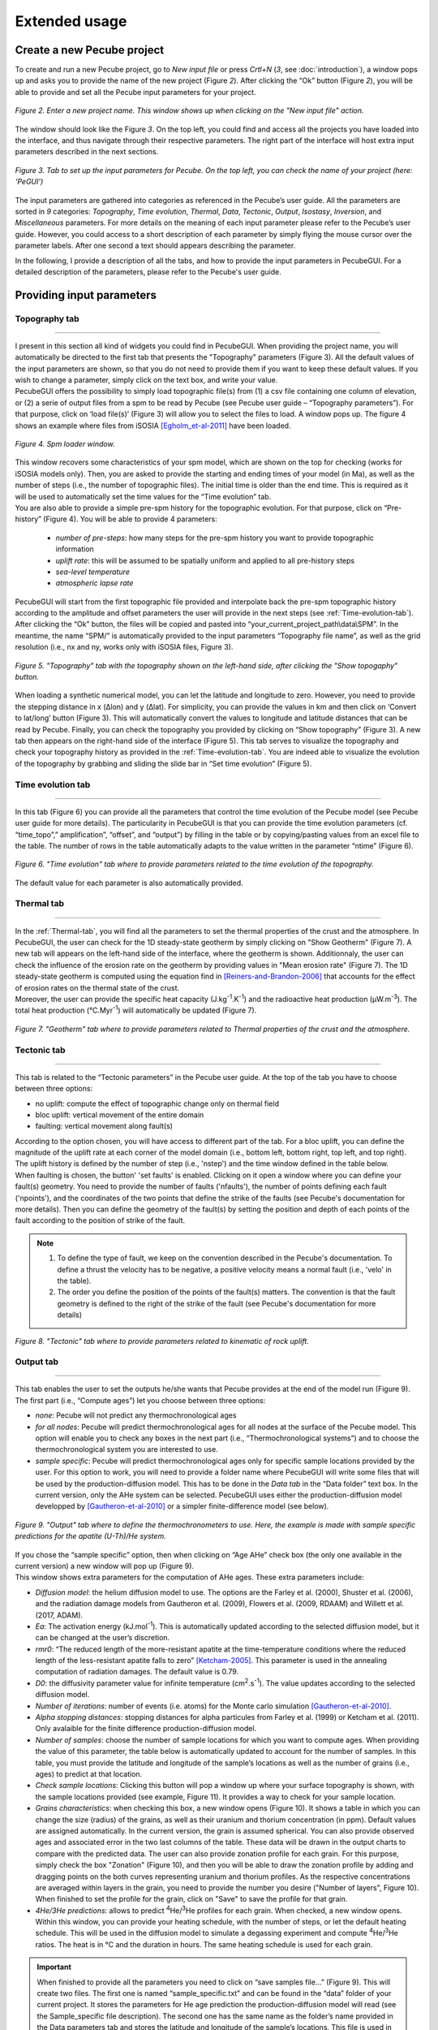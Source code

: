 ==============
Extended usage
==============

.. _runPecube:

---------------------------
Create a new Pecube project
---------------------------

To create and run a new Pecube project, go to *New input file* or press *Crtl+N* (*3*, see :doc:`introduction`),
a window pops up and asks you to provide the name of the new project (Figure *2*). After clicking the “Ok” button (Figure *2*),
you will be able to provide and set all the Pecube input parameters for your project.
  
.. figure:: ../images/New_Project.png
  :scale: 60
  :align: center

  *Figure 2. Enter a new project name. This window shows up when clicking on the "New input file" action.*


The window should look like the Figure *3*. On the top left, you could find and access all the projects you have loaded into the interface,
and thus navigate through their respective parameters. The right part of the interface will host extra input parameters described in the next sections.

.. figure:: ../images/Input_Parameters_interface.png
  :align: center

  *Figure 3. Tab to set up the input parameters for Pecube. On the top left, you can check the name of your project (here: ‘PeGUI’)*
  
  
The input parameters are gathered into categories as referenced in the Pecube’s user guide. All the parameters are sorted in *9* categories: *Topography*, *Time evolution*, *Thermal*, *Data*, *Tectonic*, *Output*, *Isostasy*, *Inversion*, and *Miscellaneous* parameters. For more details on the meaning of each input parameter please refer to the Pecube’s user guide. However, you could access to a short description of each parameter by simply flying the mouse cursor over the parameter labels. After one second a text should appears describing the parameter.
  
In the following, I provide a description of all the tabs, and how to provide the input parameters in PecubeGUI. For a detailed description of the parameters, please refer to the Pecube's user guide.

--------------------------
Providing input parameters
--------------------------

Topography tab
--------------

==================================


| I present in this section all kind of widgets you could find in PecubeGUI. When providing the project name, you will automatically be directed to the first tab that presents the "Topography" parameters (Figure 3). All the default values of the input parameters are shown, so that you do not need to provide them if you want to keep these default values. If you wish to change a parameter, simply click on the text box, and write your value. 
| PecubeGUI offers the possibility to simply load topographic file(s) from (1) a csv file containing one column of elevation, or (2) a serie of output files from a spm to be read by Pecube (see Pecube user guide – “Topography parameters”). For that purpose, click on ‘load file(s)’ (Figure 3) will allow you to select the files to load. A window pops up. The figure 4 shows an example where files from iSOSIA [Egholm_et-al-2011]_ have been loaded.


.. figure:: ../images/spm_loader.png
    :height: 268
    :width: 350
    :align: center

    *Figure 4. Spm loader window.*
     
     
| This window recovers some characteristics of your spm model, which are shown on the top for checking (works for iSOSIA models only). Then, you are asked to provide the starting and ending times of your model (in Ma), as well as the number of steps (i.e., the number of topographic files). The initial time is older than the end time. This is required as it will be used to automatically set the time values for the “Time evolution” tab.

| You are also able to provide a simple pre-spm history for the topographic evolution. For that purpose, click on “Pre-history” (Figure 4). You will be able to provide 4 parameters:

    *	*number of pre-steps*: how many steps for the pre-spm history you want to provide topographic information
    *	*uplift rate*: this will be assumed to be spatially uniform and applied to all pre-history steps 
    *	*sea-level temperature*
    *	*atmospheric lapse rate*


| PecubeGUI will start from the first topographic file provided and interpolate back the pre-spm topographic history according to the amplitude and offset parameters the user will provide in the next steps (see :ref:`Time-evolution-tab`).
| After clicking the “Ok” button, the files will be copied and pasted into “your_current_project_path\\data\\SPM”. In the meantime, the name “SPM/” is automatically provided to the input parameters “Topography file name”, as well as the grid resolution (i.e., nx and ny, works only with iSOSIA files, Figure 3).

.. figure:: ../images/setTopography.png
    :scale: 30
    :align: center

    *Figure 5. "Topography" tab with the topography shown on the left-hand side, after clicking the "Show topogaphy" button.*


| When loading a synthetic numerical model, you can let the latitude and longitude to zero. However, you need to provide the stepping distance in x (Δlon) and y (Δlat). For simplicity, you can provide the values in km and then click on ‘Convert to lat/long’ button (Figure 3). This will automatically convert the values to longitude and latitude distances that can be read by Pecube. Finally, you can check the topography you provided by clicking on “Show topography” (Figure 3). A new tab then appears on the right-hand side of the interface (Figure 5). This tab serves to visualize the topography and check your topography history as provided in the :ref:`Time-evolution-tab`. You are indeed able to visualize the evolution of the topography by grabbing and sliding the slide bar in “Set time evolution” (Figure 5).

.. _Time-evolution-tab:

Time evolution tab
--------------------

==================================

In this tab (Figure 6) you can provide all the parameters that control the time evolution of the Pecube model (see Pecube user guide for more details). The particularity in PecubeGUI is that you can provide the time evolution parameters (cf. “time_topo”,” amplification”, “offset”, and “output”) by filling in the table or by copying/pasting values from an excel file to the table. The number of rows in the table automatically adapts to the value written in the parameter “ntime” (Figure 6). 

.. figure:: ../images/Time_Evolution.png
    :scale: 30
    :align: center

    *Figure 6. "Time evolution" tab where to provide parameters related to the time evolution of the topography.*

| The default value for each parameter is also automatically provided. 

.. _Thermal-tab:

Thermal tab
-------------------

==================================

| In the :ref:`Thermal-tab`, you will find all the parameters to set the thermal properties of the crust and the atmosphere. In PecubeGUI, the user can check for the 1D steady-state geotherm by simply clicking on "Show Geotherm" (Figure 7). A new tab will appears on the left-hand side of the interface, where the geotherm is shown. Additionnaly, the user can check the influence of the erosion rate on the geotherm by providing values in "Mean erosion rate" (Figure 7). The 1D steady-state geotherm is computed using the equation find in [Reiners-and-Brandon-2006]_ that accounts for the effect of erosion rates on the thermal state of the crust.
| Moreover, the user can provide the specific heat capacity (J.kg\ :sup:`-1`\.K\ :sup:`-1`\) and the radioactive heat production (µW.m\ :sup:`-3`\). The total heat production (°C.Myr\ :sup:`-1`\) will automatically be updated (Figure 7).


.. figure:: ../images/Geotherm.png
  :scale: 30
  :align: center
  
  *Figure 7. "Geotherm" tab where to provide parameters related to Thermal properties of the crust and the atmosphere.*


Tectonic tab
-------------------

==================================

| This tab is related to the “Tectonic parameters” in the Pecube user guide. At the top of the tab you have to choose between three options:

* no uplift: compute the effect of topographic change only on thermal field 
* bloc uplift: vertical movement of the entire domain
* faulting: vertical movement along fault(s)

| According to the option chosen, you will have access to different part of the tab. For a bloc uplift, you can define the magnitude of the uplift rate at each corner of the model domain (i.e., bottom left, bottom right, top left, and top right). The uplift history is defined by the number of step (i.e., 'nstep') and the time window defined in the table below. 

| When faulting is chosen, the button' 'set faults' is enabled. Clicking on it open a window where you can define your fault(s) geometry. You need to provide the number of faults ('nfaults'), the number of points defining each fault ('npoints'), and the coordinates of the two points that define the strike of the faults (see Pecube's documentation for more details). Then you can define the geometry of the fault(s) by setting the position and depth of each points of the fault according to the position of strike of the fault. 

.. note::
  (1) To define the type of fault, we keep on the convention described in the Pecube's documentation. To define a thrust the velocity has to be negative, a positive velocity means a normal fault (i.e., 'velo' in the table).
  (2) The order you define the position of the points of the fault(s) matters. The convention is that the fault geometry is defined to the right of the strike of the fault (see Pecube's documentation for more details)

.. figure:: ../images/Tectonic_tab.png
  :scale: 30
  :align: center
  
  *Figure 8. "Tectonic" tab where to provide parameters related to kinematic of rock uplift.*

.. _Output-tab:

Output tab
-------------------

==================================

This tab enables the user to set the outputs he/she wants that Pecube provides at the end of the model run (Figure 9). The first part (i.e., “Compute ages”) let you choose between three options:

*	*none*: Pecube will not predict any thermochronological ages
*	*for all nodes*: Pecube will predict thermochronological ages for all nodes at the surface of the Pecube model. This option will enable you to check any boxes in the next part (i.e., “Thermochronological systems”) and to choose the thermochronological system you are interested to use. 
*	*sample specific*: Pecube will predict thermochronological ages only for specific sample locations provided by the user. For this option to work, you will need to provide a folder name where PecubeGUI will write some files that will be used by the production-diffusion model. This has to be done in the *Data tab* in the “Data folder” text box. In the current version, only the AHe system can be selected. PecubeGUI uses either the production-diffusion model developped by [Gautheron-et-al-2010]_ or a simpler finite-difference model (see below).

.. figure:: ../images/Compute_age.png
  :scale: 30
  :align: center
  
  *Figure 9. "Output" tab where to define the thermochronometers to use. Here, the example is made with sample specific predictions for the apatite (U-Th)/He system.*
  
| If you chose the “sample specific” option, then when clicking on “Age AHe” check box (the only one available in the current version) a new window will pop up (Figure 9). 
| This window shows extra parameters for the computation of AHe ages. These extra parameters include:

*	*Diffusion model*: the helium diffusion model to use. The options are the Farley et al. (2000), Shuster et al. (2006), and the radiation damage models from Gautheron et al. (2009), Flowers et al. (2009, RDAAM) and Willett et al. (2017, ADAM).
*	*Ea*: The activation energy (kJ.mol\ :sup:`-1`\). This is automatically updated according to the selected diffusion model, but it can be changed at the user’s discretion.
*	*rmr0*: “The reduced length of the more-resistant apatite at the time-temperature conditions where the reduced length of the less-resistant apatite falls to zero” [Ketcham-2005]_. This parameter is used in the annealing computation of radiation damages. The default value is 0.79.
*	*D0*: the diffusivity parameter value for infinite temperature (cm\ :sup:`2`\.s\ :sup:`-1`\). The value updates according to the selected diffusion model. 
*	*Number of iterations*: number of events (i.e. atoms) for the Monte carlo simulation [Gautheron-et-al-2010]_.
* *Alpha stopping distances*: stopping distances for alpha particules from Farley et al. (1999) or Ketcham et al. (2011). Only avalaible for the finite difference production-diffusion model.
*	*Number of samples*: choose the number of sample locations for which you want to compute ages. When providing the value of this parameter, the table below is automatically updated to account for the number of samples. In this table, you must provide the latitude and longitude of the sample’s locations as well as the number of grains (i.e., ages) to predict at that location. 
*	*Check sample locations*: Clicking this button will pop a window up where your surface topography is shown, with the sample locations provided (see example, Figure 11). It provides a way to check for your sample location.
*	*Grains characteristics*: when checking this box, a new window opens (Figure 10). It shows a table in which you can change the size (radius) of the grains, as well as their uranium and thorium concentration (in ppm). Default values are assigned automatically. In the current version, the grain is assumed spherical. You can also provide observed ages and associated error in the two last columns of the table. These data will be drawn in the output charts to compare with the predicted data. The user can also provide zonation profile for each grain. For this purpose, simply check the box "Zonation" (Figure 10), and then you will be able to draw the zonation profile by adding and dragging points on the both curves representing uranium and thorium profiles. As the respective concentrations are averaged within layers in the grain, you need to provide the number you desire ("Number of layers", Figure 10). When finished to set the profile for the grain, click on "Save" to save the profile for that grain.
*	*4He/3He predictions*: allows to predict \ :sup:`4`\He/\ :sup:`3`\He profiles for each grain. When checked, a new window opens. Within this window, you can provide your heating schedule, with the number of steps, or let the default heating schedule. This will be used in the diffusion model to simulate a degassing experiment and compute \ :sup:`4`\He/\ :sup:`3`\He ratios. The heat is in °C and the duration in hours. The same heating schedule is used for each grain. 


.. important::
  When finished to provide all the parameters you need to click on “save samples file…” (Figure 9).
  This will create two files. The first one is named “sample_specific.txt” and can be found in the “data” folder of your current project.
  It stores the parameters for He age prediction the production-diffusion model will read (see the Sample_specific file description).
  The second one has the same name as the folder’s name provided in the Data parameters tab and stores the latitude and longitude of the sample’s locations.
  This file is used in Pecube to output thermal histories of these locations (do not forget to check “save PTT paths” in the Output parameters tab).


.. figure:: ../images/Grain_characteristics.png
  :scale: 30
  :align: center
  
  *Figure 10. Window that appears when checking the box "Grain characteristics" (Figure 9).*
  

.. figure:: ../images/Sample_location.png
  :scale: 50
  :align: center
  
  *Figure 11. Window that appears when clicking on "Check sample location". The surface topography of your model is shown with the location of your samples (white circles).*

The remaining tabs do not need detailed description. Simply fill the text boxes with your new values. The details for each input parameters can be found in the Pecube user guide, and short descriptions can be seen when flying the mouse cursor over the label of each parameter.


------------------
Run a Pecube model
------------------

| To run a Pecube model, simply click on “Run Pecube” above the tabs (Figure 9). A new window pops up. According to your preferences (cf. ‘2’, Figure 1) the latter will only show a progress bar of the Pecube run (Figure 10A, ‘Show console’ unchecked in Preferences) or additional information are provided if the console is enabled (Figure 10B, "Show console” checked in Preferences).

| PecubeGUI first runs Pecube as usual, and if the option “sample specific” is set (cf, previous section), then PecubeGUI will run the production-diffusion model to compute grain specifics AHe ages. When the console is allowed to be shown, the state of the runs is written within it. At the end of the Pecube run, this window displays ‘Pecube run is finished!’ and you can click on the ‘Ok’ button to close the window.
| Note that you can also choose to not run Pecube but only the production-diffusion model to compute AHe ages for sample-specific locations from an old Pecube project. This is useful when one wants to use e.g., another radiation damage model and do not want to run Pecube again. To do so, simply click on "Compute ages" (Figure 9).

.. note::
  When several projects are opened, the consoles are gathered in a single window to have a quick overview of all the running simulations.
  

----------------
Plotting results
----------------

In that section, I provide an overview of the chart part of PecubeGUI. There, you can plot results from your Pecube run. 


Plot 2D data
------------

==================================

In the current version, and depending on your input parameters, Pecube can output several files that you can then load into PecubeGUI to plot some results. These files are:

*	*TimeTemperature.csv*: stores the thermal path of each sample location you provided, either by writing directly in a file in the ‘Data’ directory of your project, or by specifying the locations in PecubeGUI when want to predict specific AHe ages (see ‘Output parameters’ tab). For this file to be created, you also need to check ‘save PTT paths’ in the ‘Output parameters’ tab.
*	*Graini_j*: stores the input parameters used for the production-diffusion model from Gautheron et al. (2010), and the resulting ages computed according to the thermal history provided. You will find in this file: the thermal history of the sample, its age evolution, and the degassing fractions of \ :sup:`4`\He and \ :sup:`3`\He (if defined by the user, see :ref:`Output-tab`). If the simpler production-diffusion (finite difference) model is used then the ages and 4He/3He data can be accessible from files "TimeAge.csv" and "43He.csv" respectively.
* *CoolingRates.csv*: contains the time-temperature paths from all nodes in the model. This file is created if the option "Cooling rates" is checked (see :ref:`Output-tab`). This allow the user to plot a 2D map of cooling rates defining a temperature or time interval.
* *PecubeXXX.vtk*: This file is located in the "VTK" directory of your project. If loaded for 2D data plot, a window will show up and ask you which data to plot from the file. You can extract, for instance, the 2D spatial distribution of the temperature at a specified depth, or extract the depth of an isotherm.
* *AgeXXX.vtk*:  This file is located in the "VTK" directory of your project.  If loaded for 2D data plot, you can choose to plot the 2D spatial distribution of the erosion rate or the predicted ages, at the surface of the Pecube model (only with the "for all nodes" option, see :ref:`Output-tab`).

To be able to plot 2D data in PecubeGUI, first switch to the chart's window by clicking on ‘show ouput’ (see Figure 1, n°5). You should see the window shown in Figure 12. On the left-hand side, you will find two tabs: *Data* and *Properties*. The first tab enables to load new data. 


.. figure:: ../images/Chart_window.png
  :scale: 30
  :align: center
  
  *Figure 12. Chart's window.*
  
  
To do so, simply click on ‘Add 2D data…’, then a window appears and ask you to choose a csv file to search for some data to plot. You can load any of the files mentioned above. Another option is to plot data from the list below ("Further data", Figure 12). From here you could plot age-elevation profiles, date vs eU plots, time-temperature paths, 2D map of cooling rates, temperatures and ages on the surface topography. An example of each plot is shown in Figure 13 below.

.. note::
  To access data from the list, you need to have loaded at least one file with "Add 2D data..." from the project. PecubeGUI will then know the project from which you wish to plot data, and load the data you can plot from that project in the list.
  


Visualize 3D data
-----------------

==================================

| PecubeGUI offers a 3D interactive interface where to visualize 3D models alongside with sample locations (if defined). The 3D interface is handling with pyvista [Sullivan-et-al-2019]_, which is an open-source package to read and manage vtk files. 
| To load a 3D model, click on “Add 3D model…” and select your vtk file from your Pecube project directory. A new tab will appear with a 3D environment and the 3D model (Figure 13).
| If you chose to predict ages at specific locations, those locations will be automatically loaded with your 3D model. However, you can show/hide them by checking the box “show sample location(s)” on the properties tab (left side of the window, see Figure 13). On this tab, you have several options to set properties of the 3D model:

*	*Data range*: set the range of data for the colorbar.
*	*Current data*: list to choose the data to show (i.e., for the colormap).
* *X, Y, Z scales*: to scale the 3D model in the x, y, and z, directions.
* *Reset camera position*: reset the camera view to the initial position.
* *Clear plot*: remove the 3D model from the 3D interface.
* *Export image…*: save a screenshot of the 3D interface.
*	*Show box*: to show the axes of the 3D model.
*	*Show sample location(s)*: to show/hide sample locations within the 3D interface.

.. figure:: ../images/3D_render.png
  :scale: 30
  :align: center
  
  *Figure 13. 3D viewer in PecubeGUI. An example is shown where the surface temperature is shown on the topography alongside with the sample locations that have been defined (see output tab).*



----------
References
----------

.. [Egholm_et-al-2011] Egholm, D. L., Knudsen, M. F., Clark, C. D., & Lesemann, J. E. (2011). Modeling the flow of glaciers in steep terrains: The integrated second‐order shallow ice approximation (iSOSIA). Journal of Geophysical Research: Earth Surface, 116(F2).
.. [Reiners-and-Brandon-2006] Reiners, P. W., & Brandon, M. T. (2006). Using thermochronology to understand orogenic erosion. Annu. Rev. Earth Planet. Sci., 34, 419-466.
.. [Gautheron-et-al-2010] Gautheron, C., & Tassan-Got, L. (2010). A Monte Carlo approach to diffusion applied to noble gas/helium thermochronology. Chemical Geology, 273(3-4), 212-224.
.. [Ketcham-2005] Ketcham, R. A. (2005). Forward and inverse modeling of low-temperature thermochronometry data. Reviews in mineralogy and geochemistry, 58(1), 275-314.
.. [Sullivan-et-al-2019] Sullivan et al., (2019). PyVista: 3D plotting and mesh analysis through a streamlined interface for the Visualization Toolkit (VTK). Journal of Open Source Software, 4(37), 1450, https://doi.org/10.21105/joss.01450
